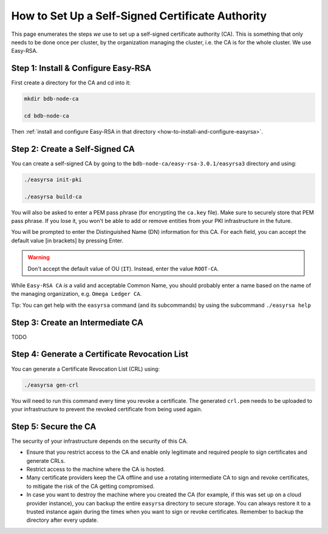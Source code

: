 .. _how-to-set-up-a-self-signed-certificate-authority:

How to Set Up a Self-Signed Certificate Authority
=================================================

This page enumerates the steps *we* use to set up a self-signed certificate authority (CA).
This is something that only needs to be done once per cluster,
by the organization managing the cluster, i.e. the CA is for the whole cluster.
We use Easy-RSA.


Step 1: Install & Configure Easy-RSA
------------------------------------

First create a directory for the CA and cd into it:

.. code:: bash

   mkdir bdb-node-ca

   cd bdb-node-ca

Then :ref:`install and configure Easy-RSA in that directory <how-to-install-and-configure-easyrsa>`.


Step 2: Create a Self-Signed CA
-------------------------------

You can create a self-signed CA
by going to the ``bdb-node-ca/easy-rsa-3.0.1/easyrsa3`` directory and using:

.. code:: bash
        
   ./easyrsa init-pki
        
   ./easyrsa build-ca

You will also be asked to enter a PEM pass phrase (for encrypting the ``ca.key`` file).
Make sure to securely store that PEM pass phrase.
If you lose it, you won't be able to add or remove entities from your PKI infrastructure in the future.

You will be prompted to enter the Distinguished Name (DN) information for this CA.
For each field, you can accept the default value [in brackets] by pressing Enter.

.. warning::

   Don't accept the default value of OU (``IT``). Instead, enter the value ``ROOT-CA``.

While ``Easy-RSA CA`` *is* a valid and acceptable Common Name,
you should probably enter a name based on the name of the managing organization,
e.g. ``Omega Ledger CA``.

Tip: You can get help with the ``easyrsa`` command (and its subcommands)
by using the subcommand ``./easyrsa help``


Step 3: Create an Intermediate CA
---------------------------------

TODO

Step 4: Generate a Certificate Revocation List
----------------------------------------------

You can generate a Certificate Revocation List (CRL) using:

.. code:: bash
        
   ./easyrsa gen-crl

You will need to run this command every time you revoke a certificate.
The generated ``crl.pem`` needs to be uploaded to your infrastructure to
prevent the revoked certificate from being used again.


Step 5: Secure the CA
---------------------

The security of your infrastructure depends on the security of this CA.

- Ensure that you restrict access to the CA and enable only legitimate and
  required people to sign certificates and generate CRLs.

- Restrict access to the machine where the CA is hosted.

- Many certificate providers keep the CA offline and use a rotating
  intermediate CA to sign and revoke certificates, to mitigate the risk of the
  CA getting compromised.

- In case you want to destroy the machine where you created the CA
  (for example, if this was set up on a cloud provider instance),
  you can backup the entire ``easyrsa`` directory
  to secure storage. You can always restore it to a trusted instance again
  during the times when you want to sign or revoke certificates.
  Remember to backup the directory after every update.

